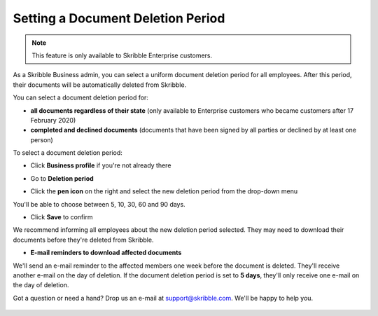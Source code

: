 .. _account-deletionperiod:

==================================
Setting a Document Deletion Period
==================================

.. NOTE::
   This feature is only available to Skribble Enterprise customers.

As a Skribble Business admin, you can select a uniform document deletion period for all employees. After this period, their documents will be automatically deleted from Skribble.

You can select a document deletion period for:

•	**all documents regardless of their state** (only available to Enterprise customers who became customers after 17 February 2020)

•	**completed and declined documents** (documents that have been signed by all parties or declined by at least one person)

To select a document deletion period:

- Click **Business profile** if you're not already there

.. image:: deletion_period_click_profile1.png
    :class: with-shadow
    
    
- Go to **Deletion period**

.. image:: deletion_period_click_deletion_period2.png
    :class: with-shadow
    

- Click the **pen icon** on the right and select the new deletion period from the drop-down menu

You'll be able to choose between 5, 10, 30, 60 and 90 days.

.. image:: deletion_period_click_pencil2.png
    :class: with-shadow
    
    
- Click **Save** to confirm

We recommend informing all employees about the new deletion period selected. They may need to download their documents before they're deleted from Skribble.

.. image:: deletion_period_click_save4.png
    :class: with-shadow
    
    
- **E-mail reminders to download affected documents**

We'll send an e-mail reminder to the affected members one week before the document is deleted. They'll receive another e-mail on the day of deletion. If the document deletion period is set to **5 days**, they'll only receive one e-mail on the day of deletion.

Got a question or need a hand? Drop us an e-mail at `support@skribble.com`_. We'll be happy to help you.
   
   .. _support@skribble.com: support@skribble.com
